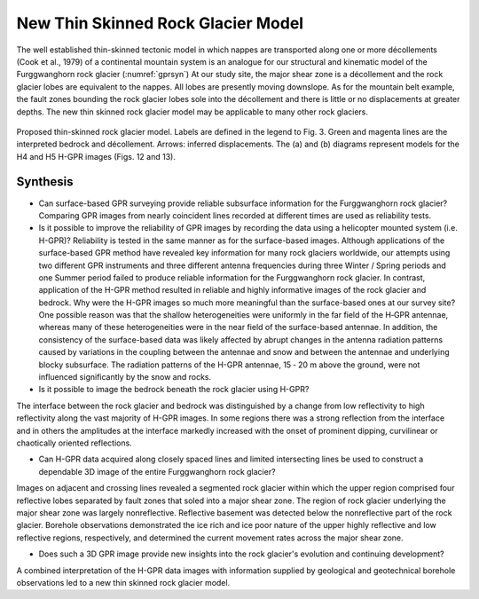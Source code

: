 .. _rockglacier_synthesis:

New Thin Skinned Rock Glacier Model
===================================

The well established thin-skinned tectonic model in which nappes are transported along one or more décollements (Cook et al., 1979) of a continental mountain system is an analogue for our structural and kinematic model of the Furggwanghorn rock glacier (:numref:`gprsyn`) At our study site, the major shear zone is a décollement and the rock glacier lobes are equivalent to the nappes. All lobes are presently moving downslope. As for the mountain belt example, the fault zones bounding the rock glacier lobes sole into the décollement and there is little or no displacements at greater depths. The new thin skinned rock glacier model may be applicable to many other rock glaciers.

.. figure:: images/gprsyn.png
    :align: center
    :figwidth: 100%
    :name: gprsyn

    Proposed thin-skinned rock glacier model. Labels are defined in the legend to Fig. 3. Green and magenta lines are the interpreted bedrock and décollement. Arrows: inferred displacements. The (a) and (b) diagrams represent models for the H4 and H5 H-GPR images (Figs. 12 and 13).


Synthesis
---------

- Can surface-based GPR surveying provide reliable subsurface information for the Furggwanghorn rock glacier? Comparing GPR images from nearly coincident lines recorded at different times are used as reliability tests.

- Is it possible to improve the reliability of GPR images by recording the data using a helicopter mounted system (i.e. H-GPR)? Reliability is tested in the same manner as for the surface-based images. Although applications of the surface-based GPR method have revealed key information for many rock glaciers worldwide, our attempts using two different GPR instruments and three different antenna frequencies during three Winter / Spring periods and one Summer period failed to produce reliable information for the Furggwanghorn rock glacier. In contrast, application of the H-GPR method resulted in reliable and highly informative images of the rock glacier and bedrock. Why were the H-GPR images so much more meaningful than the surface-based ones at our survey site? One possible reason was that the shallow heterogeneities were uniformly in the far field of the H‑GPR antennae, whereas many of these heterogeneities were in the near field of the surface-based antennae. In addition, the consistency of the surface-based data was likely affected by abrupt changes in the antenna radiation patterns caused by variations in the coupling between the antennae and snow and between the antennae and underlying blocky subsurface. The radiation patterns of the H-GPR antennae, 15 ‑ 20 m above the ground, were not influenced significantly by the snow and rocks.

- Is it possible to image the bedrock beneath the rock glacier using H-GPR?
The interface between the rock glacier and bedrock was distinguished by a change from low reflectivity to high reflectivity along the vast majority of H-GPR images. In some regions there was a strong reflection from the interface and in others the amplitudes at the interface markedly increased with the onset of prominent dipping, curvilinear or chaotically oriented reflections.

- Can H-GPR data acquired along closely spaced lines and limited intersecting lines be used to construct a dependable 3D image of the entire Furggwanghorn rock glacier?
Images on adjacent and crossing lines revealed a segmented rock glacier within which the upper region comprised four reflective lobes separated by fault zones that soled into a major shear zone. The region of rock glacier underlying the major shear zone was largely nonreflective. Reflective basement was detected below the nonreflective part of the rock glacier. Borehole observations demonstrated the ice rich and ice poor nature of the upper highly reflective and low reflective regions, respectively, and determined the current movement rates across the major shear zone.

- Does such a 3D GPR image provide new insights into the rock glacier's evolution and continuing development?
A combined interpretation of the H-GPR data images with information supplied by geological and geotechnical borehole observations led to a new thin skinned rock glacier model.

.. Refs:
.. Barsch, 1996 -> barch1996
.. Buchli et al., 2013 -> buchil2013
.. Merz et al., 2015a -> merz2015a
.. Cook et al., 1979 -> cook1979
